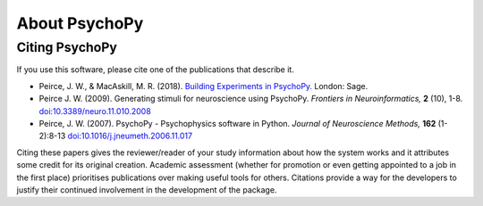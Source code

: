 About PsychoPy
====================

.. only:: html

    .. toctree::
        :maxdepth: 1

        overview
        testimonials
        ../screenshots
        credits
        contributing
    
.. only:: latex or latexpdf or epub

    .. toctree::
        :maxdepth: 1

        overview
        credits
        contributing
    
.. _citingPsychoPy:

Citing PsychoPy
-----------------

If you use this software, please cite one of the publications that describe it.

- Peirce, J. W., & MacAskill, M. R. (2018). `Building Experiments in PsychoPy. <https://www.amazon.com/Building-Experiments-PsychoPy-Jonathan-Peirce/dp/1473991390>`_ London: Sage.
- Peirce J. W. (2009). Generating stimuli for neuroscience using PsychoPy. *Frontiers in Neuroinformatics,* **2** (10), 1-8. `doi:10.3389/neuro.11.010.2008 <https://doi.org/10.3389/neuro.11.010.2008>`_
- Peirce, J. W. (2007). PsychoPy - Psychophysics software in Python. *Journal of Neuroscience Methods,* **162** (1-2):8-13 `doi:10.1016/j.jneumeth.2006.11.017 <https://doi.org/10.1016/j.jneumeth.2006.11.017>`_

Citing these papers gives the reviewer/reader of your study information about how the system works and it attributes some credit for its original creation. Academic assessment (whether for promotion or even getting appointed to a job in the first place) prioritises publications over making useful tools for others. Citations provide a way for the developers to justify their continued involvement in the development of the package.
